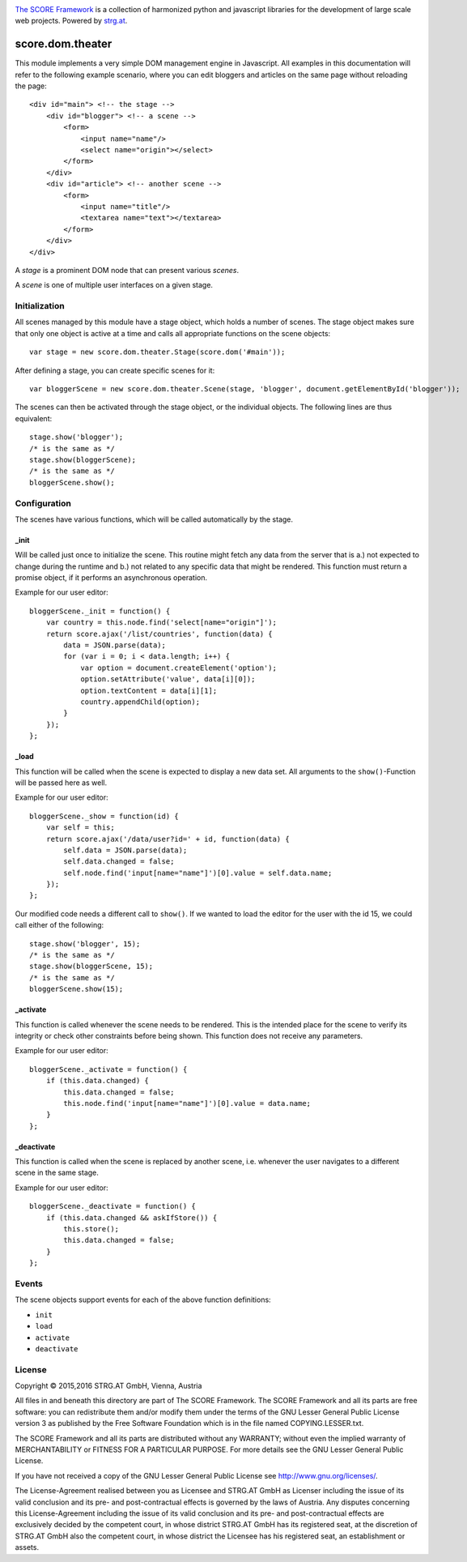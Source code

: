 .. image:: https://raw.githubusercontent.com/score-framework/py.doc/master/docs/score-banner.png
    :target: http://score-framework.org

`The SCORE Framework`_ is a collection of harmonized python and javascript
libraries for the development of large scale web projects. Powered by strg.at_.

.. _The SCORE Framework: http://score-framework.org
.. _strg.at: http://strg.at


*****************
score.dom.theater
*****************

.. _js_dom_theater:

This module implements a very simple DOM management engine in Javascript. All
examples in this documentation will refer to the following example scenario,
where you can edit bloggers and articles on the same page without reloading the
page::

    <div id="main"> <!-- the stage -->
        <div id="blogger"> <!-- a scene -->
            <form>
                <input name="name"/>
                <select name="origin"></select>
            </form>
        </div>
        <div id="article"> <!-- another scene -->
            <form>
                <input name="title"/>
                <textarea name="text"></textarea>
            </form>
        </div>
    </div>

A *stage* is a prominent DOM node that can present various *scenes*.

A *scene* is one of multiple user interfaces on a given stage.

Initialization
==============

All scenes managed by this module have a stage object, which holds a number
of scenes. The stage object makes sure that only one object is active at a
time and calls all appropriate functions on the scene objects::

    var stage = new score.dom.theater.Stage(score.dom('#main'));

After defining a stage, you can create specific scenes for it::

    var bloggerScene = new score.dom.theater.Scene(stage, 'blogger', document.getElementById('blogger'));

The scenes can then be activated through the stage object, or the individual
objects. The following lines are thus equivalent::

    stage.show('blogger');
    /* is the same as */
    stage.show(bloggerScene);
    /* is the same as */
    bloggerScene.show();

Configuration
=============

The scenes have various functions, which will be called automatically by
the stage.

_init
-----

Will be called just once to initialize the scene. This routine might
fetch any data from the server that is a.) not expected to change during the
runtime and b.) not related to any specific data that might be rendered. This
function must return a promise object, if it performs an asynchronous
operation.

Example for our user editor::

    bloggerScene._init = function() {
        var country = this.node.find('select[name="origin"]');
        return score.ajax('/list/countries', function(data) {
            data = JSON.parse(data);
            for (var i = 0; i < data.length; i++) {
                var option = document.createElement('option');
                option.setAttribute('value', data[i][0]);
                option.textContent = data[i][1];
                country.appendChild(option);
            }
        });
    };

_load
-----

This function will be called when the scene is expected to display a new
data set. All arguments to the ``show()``-Function will be passed here as
well.

Example for our user editor::

    bloggerScene._show = function(id) {
        var self = this;
        return score.ajax('/data/user?id=' + id, function(data) {
            self.data = JSON.parse(data);
            self.data.changed = false;
            self.node.find('input[name="name"]')[0].value = self.data.name;
        });
    };

Our modified code needs a different call to ``show()``. If we wanted to load
the editor for the user with the id 15, we could call either of the following::

    stage.show('blogger', 15);
    /* is the same as */
    stage.show(bloggerScene, 15);
    /* is the same as */
    bloggerScene.show(15);

_activate
---------

This function is called whenever the scene needs to be rendered. This is
the intended place for the scene to verify its integrity or check other
constraints before being shown. This function does not receive any parameters.

Example for our user editor::

    bloggerScene._activate = function() {
        if (this.data.changed) {
            this.data.changed = false;
            this.node.find('input[name="name"]')[0].value = data.name;
        }
    };

_deactivate
-----------

This function is called when the scene is replaced by another scene,
i.e. whenever the user navigates to a different scene in the same stage.

Example for our user editor::

    bloggerScene._deactivate = function() {
        if (this.data.changed && askIfStore()) {
            this.store();
            this.data.changed = false;
        }
    };

Events
======

The scene objects support events for each of the above function
definitions:

- ``init``
- ``load``
- ``activate``
- ``deactivate``


License
=======

Copyright © 2015,2016 STRG.AT GmbH, Vienna, Austria

All files in and beneath this directory are part of The SCORE Framework.
The SCORE Framework and all its parts are free software: you can redistribute
them and/or modify them under the terms of the GNU Lesser General Public
License version 3 as published by the Free Software Foundation which is in the
file named COPYING.LESSER.txt.

The SCORE Framework and all its parts are distributed without any WARRANTY;
without even the implied warranty of MERCHANTABILITY or FITNESS FOR A
PARTICULAR PURPOSE. For more details see the GNU Lesser General Public License.

If you have not received a copy of the GNU Lesser General Public License see
http://www.gnu.org/licenses/.

The License-Agreement realised between you as Licensee and STRG.AT GmbH as
Licenser including the issue of its valid conclusion and its pre- and
post-contractual effects is governed by the laws of Austria. Any disputes
concerning this License-Agreement including the issue of its valid conclusion
and its pre- and post-contractual effects are exclusively decided by the
competent court, in whose district STRG.AT GmbH has its registered seat, at the
discretion of STRG.AT GmbH also the competent court, in whose district the
Licensee has his registered seat, an establishment or assets.
